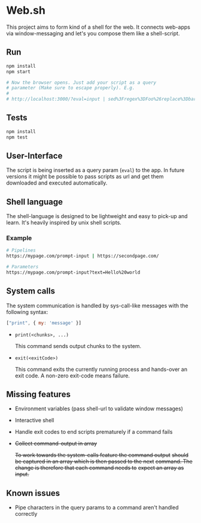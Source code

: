 * Web.sh

  This project aims to form kind of a shell for the web.  It connects
  web-apps via window-messaging and let's you compose them like a
  shell-script.
** Run

   #+BEGIN_SRC sh
     npm install
     npm start

     # Now the browser opens. Just add your script as a query
     # parameter (Make sure to escape properly). E.g.
     #
     # http://localhost:3000/?eval=input | sed%3Fregex%3DFoo%26replace%3Dbar | cat
   #+END_SRC
** Tests

   #+BEGIN_SRC sh
     npm install
     npm test
   #+END_SRC
** User-Interface

   The script is being inserted as a query param (~eval~) to the app.
   In future versions it might be possible to pass scripts as url and
   get them downloaded and executed automatically.
** Shell language

   The shell-language is designed to be lightweight and easy to
   pick-up and learn.  It's heavily inspired by unix shell scripts.
*** Example

    #+BEGIN_SRC sh
      # Pipelines
      https://mypage.com/prompt-input | https://secondpage.com/

      # Parameters
      https://mypage.com/prompt-input?text=Hello%20world
    #+END_SRC
** System calls

   The system communication is handled by sys-call-like messages with
   the following syntax:

   #+BEGIN_SRC javascript
     ["print", { my: 'message' }]
   #+END_SRC

   - ~print(<chunks>, ...)~

     This command sends output chunks to the system.
   - ~exit(<exitCode>)~

     This command exits the currently running process and hands-over
     an exit code.  A non-zero exit-code means failure.
** Missing features
   - Environment variables (pass shell-url to validate window
     messages)
   - Interactive shell
   - Handle exit codes to end scripts prematurely if a command fails
   - +Collect command-output in array+

     +To work towards the system-calls feature the command output+
     +should be captured in an array which is then passed to the next+
     +command. The change is therefore that each command needs to+
     +expect an array as input.+
** Known issues
   - Pipe characters in the query params to a command aren't handled
     correctly
